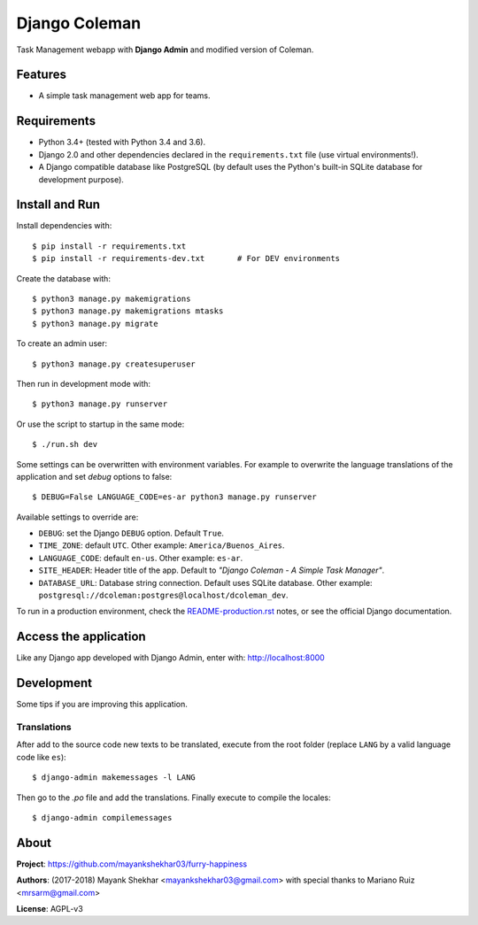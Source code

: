 Django Coleman
==============

Task Management webapp 
with **Django Admin** and modified version of Coleman.


Features
--------

* A simple task management web app for teams.

.. image:: docs/source/_static/img/Screenshot%20(24).png
   :alt: Django Success Plus


Requirements
------------

* Python 3.4+ (tested with Python 3.4 and 3.6).
* Django 2.0 and other dependencies declared
  in the ``requirements.txt`` file (use virtual environments!).
* A Django compatible database like PostgreSQL (by default uses
  the Python's built-in SQLite database for development purpose).


Install and Run
---------------

Install dependencies with::

    $ pip install -r requirements.txt
    $ pip install -r requirements-dev.txt       # For DEV environments

Create the database with::

    $ python3 manage.py makemigrations
    $ python3 manage.py makemigrations mtasks
    $ python3 manage.py migrate

To create an admin user::

    $ python3 manage.py createsuperuser

Then run in development mode with::

    $ python3 manage.py runserver

Or use the script to startup in the same mode::

    $ ./run.sh dev

Some settings can be overwritten with environment variables.
For example to overwrite the language translations of the application and
set *debug* options to false::

    $ DEBUG=False LANGUAGE_CODE=es-ar python3 manage.py runserver

Available settings to override are:

* ``DEBUG``: set the Django ``DEBUG`` option. Default ``True``.
* ``TIME_ZONE``: default ``UTC``. Other example: ``America/Buenos_Aires``.
* ``LANGUAGE_CODE``: default ``en-us``. Other example: ``es-ar``.
* ``SITE_HEADER``: Header title of the app. Default to *"Django Coleman - A Simple Task Manager"*.
* ``DATABASE_URL``: Database string connection. Default uses SQLite database. Other
  example: ``postgresql://dcoleman:postgres@localhost/dcoleman_dev``.

To run in a production environment, check the `<README-production.rst>`_ notes, or
see the official Django documentation.


Access the application
----------------------

Like any Django app developed with Django Admin, enter with: http://localhost:8000


Development
-----------

Some tips if you are improving this application.

Translations
^^^^^^^^^^^^

After add to the source code new texts to be translated, execute
from the root folder (replace ``LANG`` by a valid language
code like ``es``)::

    $ django-admin makemessages -l LANG

Then go to the *.po* file and add the translations. Finally
execute to compile the locales::

    $ django-admin compilemessages



About
-----

**Project**: https://github.com/mayankshekhar03/furry-happiness

**Authors**: (2017-2018) Mayank Shekhar <mayankshekhar03@gmail.com> with special thanks to Mariano Ruiz <mrsarm@gmail.com>

**License**: AGPL-v3

